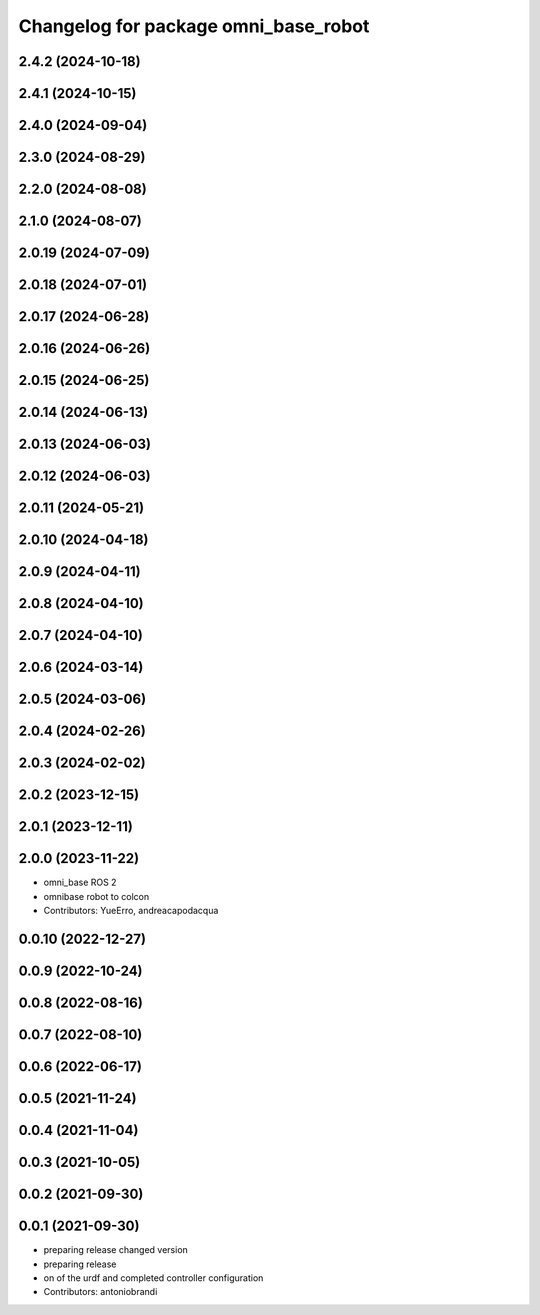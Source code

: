 ^^^^^^^^^^^^^^^^^^^^^^^^^^^^^^^^^^^^^
Changelog for package omni_base_robot
^^^^^^^^^^^^^^^^^^^^^^^^^^^^^^^^^^^^^

2.4.2 (2024-10-18)
------------------

2.4.1 (2024-10-15)
------------------

2.4.0 (2024-09-04)
------------------

2.3.0 (2024-08-29)
------------------

2.2.0 (2024-08-08)
------------------

2.1.0 (2024-08-07)
------------------

2.0.19 (2024-07-09)
-------------------

2.0.18 (2024-07-01)
-------------------

2.0.17 (2024-06-28)
-------------------

2.0.16 (2024-06-26)
-------------------

2.0.15 (2024-06-25)
-------------------

2.0.14 (2024-06-13)
-------------------

2.0.13 (2024-06-03)
-------------------

2.0.12 (2024-06-03)
-------------------

2.0.11 (2024-05-21)
-------------------

2.0.10 (2024-04-18)
-------------------

2.0.9 (2024-04-11)
------------------

2.0.8 (2024-04-10)
------------------

2.0.7 (2024-04-10)
------------------

2.0.6 (2024-03-14)
------------------

2.0.5 (2024-03-06)
------------------

2.0.4 (2024-02-26)
------------------

2.0.3 (2024-02-02)
------------------

2.0.2 (2023-12-15)
------------------

2.0.1 (2023-12-11)
------------------

2.0.0 (2023-11-22)
------------------
* omni_base ROS 2
* omnibase robot to colcon
* Contributors: YueErro, andreacapodacqua

0.0.10 (2022-12-27)
-------------------

0.0.9 (2022-10-24)
------------------

0.0.8 (2022-08-16)
------------------

0.0.7 (2022-08-10)
------------------

0.0.6 (2022-06-17)
------------------

0.0.5 (2021-11-24)
------------------

0.0.4 (2021-11-04)
------------------

0.0.3 (2021-10-05)
------------------

0.0.2 (2021-09-30)
------------------

0.0.1 (2021-09-30)
------------------
* preparing release changed version
* preparing release
* on of the urdf and completed controller configuration
* Contributors: antoniobrandi
